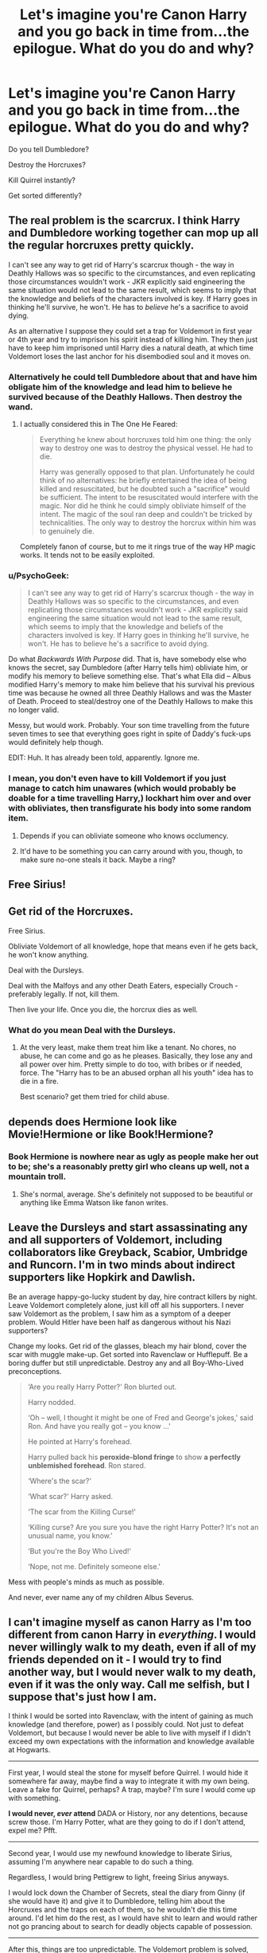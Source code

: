 #+TITLE: Let's imagine you're Canon Harry and you go back in time from...the epilogue. What do you do and why?

* Let's imagine you're Canon Harry and you go back in time from...the epilogue. What do you do and why?
:PROPERTIES:
:Score: 9
:DateUnix: 1442091039.0
:DateShort: 2015-Sep-13
:FlairText: Discussion
:END:
Do you tell Dumbledore?

Destroy the Horcruxes?

Kill Quirrel instantly?

Get sorted differently?


** The real problem is the scarcrux. I think Harry and Dumbledore working together can mop up all the regular horcruxes pretty quickly.

I can't see any way to get rid of Harry's scarcrux though - the way in Deathly Hallows was so specific to the circumstances, and even replicating those circumstances wouldn't work - JKR explicitly said engineering the same situation would not lead to the same result, which seems to imply that the knowledge and beliefs of the characters involved is key. If Harry goes in thinking he'll survive, he won't. He has to /believe/ he's a sacrifice to avoid dying.

As an alternative I suppose they could set a trap for Voldemort in first year or 4th year and try to imprison his spirit instead of killing him. They then just have to keep him imprisoned until Harry dies a natural death, at which time Voldemort loses the last anchor for his disembodied soul and it moves on.
:PROPERTIES:
:Author: Taure
:Score: 25
:DateUnix: 1442092738.0
:DateShort: 2015-Sep-13
:END:

*** Alternatively he could tell Dumbledore about that and have him obligate him of the knowledge and lead him to believe he survived because of the Deathly Hallows. Then destroy the wand.
:PROPERTIES:
:Score: 4
:DateUnix: 1442093511.0
:DateShort: 2015-Sep-13
:END:

**** I actually considered this in The One He Feared:

#+begin_quote
  Everything he knew about horcruxes told him one thing: the only way to destroy one was to destroy the physical vessel. He had to die.

  Harry was generally opposed to that plan. Unfortunately he could think of no alternatives: he briefly entertained the idea of being killed and resuscitated, but he doubted such a "sacrifice" would be sufficient. The intent to be resuscitated would interfere with the magic. Nor did he think he could simply obliviate himself of the intent. The magic of the soul ran deep and couldn't be tricked by technicalities. The only way to destroy the horcrux within him was to genuinely die.
#+end_quote

Completely fanon of course, but to me it rings true of the way HP magic works. It tends not to be easily exploited.
:PROPERTIES:
:Author: Taure
:Score: 8
:DateUnix: 1442094670.0
:DateShort: 2015-Sep-13
:END:


*** u/PsychoGeek:
#+begin_quote
  I can't see any way to get rid of Harry's scarcrux though - the way in Deathly Hallows was so specific to the circumstances, and even replicating those circumstances wouldn't work - JKR explicitly said engineering the same situation would not lead to the same result, which seems to imply that the knowledge and beliefs of the characters involved is key. If Harry goes in thinking he'll survive, he won't. He has to believe he's a sacrifice to avoid dying.
#+end_quote

Do what /Backwards With Purpose/ did. That is, have somebody else who knows the secret, say Dumbledore (after Harry tells him) obliviate him, or modify his memory to believe something else. That's what Ella did -- Albus modified Harry's memory to make him believe that his survival his previous time was because he owned all three Deathly Hallows and was the Master of Death. Proceed to steal/destroy one of the Deathly Hallows to make this no longer valid.

Messy, but would work. Probably. Your son time travelling from the future seven times to see that everything goes right in spite of Daddy's fuck-ups would definitely help though.

EDIT: Huh. It has already been told, apparently. Ignore me.
:PROPERTIES:
:Author: PsychoGeek
:Score: 3
:DateUnix: 1442115153.0
:DateShort: 2015-Sep-13
:END:


*** I mean, you don't even have to kill Voldemort if you just manage to catch him unawares (which would probably be doable for a time travelling Harry,) lockhart him over and over with obliviates, then transfigurate his body into some random item.
:PROPERTIES:
:Score: 3
:DateUnix: 1442121738.0
:DateShort: 2015-Sep-13
:END:

**** Depends if you can obliviate someone who knows occlumency.
:PROPERTIES:
:Author: Taure
:Score: 3
:DateUnix: 1442131732.0
:DateShort: 2015-Sep-13
:END:


**** It'd have to be something you can carry around with you, though, to make sure no-one steals it back. Maybe a ring?
:PROPERTIES:
:Author: waylandertheslayer
:Score: 1
:DateUnix: 1442165432.0
:DateShort: 2015-Sep-13
:END:


** Free Sirius!
:PROPERTIES:
:Author: Hpfm2
:Score: 8
:DateUnix: 1442104824.0
:DateShort: 2015-Sep-13
:END:


** Get rid of the Horcruxes.

Free Sirius.

Obliviate Voldemort of all knowledge, hope that means even if he gets back, he won't know anything.

Deal with the Dursleys.

Deal with the Malfoys and any other Death Eaters, especially Crouch - preferably legally. If not, kill them.

Then live your life. Once you die, the horcrux dies as well.
:PROPERTIES:
:Author: Starfox5
:Score: 5
:DateUnix: 1442103305.0
:DateShort: 2015-Sep-13
:END:

*** What do you mean Deal with the Dursleys.
:PROPERTIES:
:Score: 2
:DateUnix: 1442103431.0
:DateShort: 2015-Sep-13
:END:

**** At the very least, make them treat him like a tenant. No chores, no abuse, he can come and go as he pleases. Basically, they lose any and all power over him. Pretty simple to do too, with bribes or if needed, force. The "Harry has to be an abused orphan all his youth" idea has to die in a fire.

Best scenario? get them tried for child abuse.
:PROPERTIES:
:Author: Starfox5
:Score: 5
:DateUnix: 1442131305.0
:DateShort: 2015-Sep-13
:END:


** depends does Hermione look like Movie!Hermione or like Book!Hermione?
:PROPERTIES:
:Author: Notosk
:Score: 3
:DateUnix: 1442128112.0
:DateShort: 2015-Sep-13
:END:

*** Book Hermione is nowhere near as ugly as people make her out to be; she's a reasonably pretty girl who cleans up well, not a mountain troll.
:PROPERTIES:
:Author: Zeitgeist84
:Score: 8
:DateUnix: 1442153176.0
:DateShort: 2015-Sep-13
:END:

**** She's normal, average. She's definitely not supposed to be beautiful or anything like Emma Watson like fanon writes.
:PROPERTIES:
:Author: boomberrybella
:Score: 5
:DateUnix: 1442154897.0
:DateShort: 2015-Sep-13
:END:


** Leave the Dursleys and start assassinating any and all supporters of Voldemort, including collaborators like Greyback, Scabior, Umbridge and Runcorn. I'm in two minds about indirect supporters like Hopkirk and Dawlish.

Be an average happy-go-lucky student by day, hire contract killers by night. Leave Voldemort completely alone, just kill off all his supporters. I never saw Voldemort as the problem, I saw him as a symptom of a deeper problem. Would Hitler have been half as dangerous without his Nazi supporters?

Change my looks. Get rid of the glasses, bleach my hair blond, cover the scar with muggle make-up. Get sorted into Ravenclaw or Hufflepuff. Be a boring duffer but still unpredictable. Destroy any and all Boy-Who-Lived preconceptions.

#+begin_quote
  ‘Are you really Harry Potter?' Ron blurted out.

  Harry nodded.

  ‘Oh -- well, I thought it might be one of Fred and George's jokes,' said Ron. And have you really got -- you know ...'

  He pointed at Harry's forehead.

  Harry pulled back his *peroxide-blond fringe* to show *a perfectly unblemished forehead*. Ron stared.

  ‘Where's the scar?'

  ‘What scar?' Harry asked.

  ‘The scar from the Killing Curse!'

  ‘Killing curse? Are you sure you have the right Harry Potter? It's not an unusual name, you know.'

  ‘But you're the Boy Who Lived!'

  ‘Nope, not me. Definitely someone else.'
#+end_quote

Mess with people's minds as much as possible.

And never, ever name any of my children Albus Severus.
:PROPERTIES:
:Score: 5
:DateUnix: 1442136561.0
:DateShort: 2015-Sep-13
:END:


** I can't imagine myself as canon Harry as I'm too different from canon Harry in /everything/. I would never willingly walk to my death, even if all of my friends depended on it - I would try to find another way, but I would never walk to my death, even if it was the only way. Call me selfish, but I suppose that's just how I am.

I think I would be sorted into Ravenclaw, with the intent of gaining as much knowledge (and therefore, power) as I possibly could. Not just to defeat Voldemort, but because I would never be able to live with myself if I didn't exceed my own expectations with the information and knowledge available at Hogwarts.

--------------

First year, I would steal the stone for myself before Quirrel. I would hide it somewhere far away, maybe find a way to integrate it with my own being. Leave a fake for Quirrel, perhaps? A trap, maybe? I'm sure I would come up with something.

*I would never, /ever/ attend* DADA or History, nor any detentions, because screw those. I'm Harry Potter, what are they going to do if I don't attend, expel me? Pfft.

--------------

Second year, I would use my newfound knowledge to liberate Sirius, assuming I'm anywhere near capable to do such a thing.

Regardless, I would bring Pettigrew to light, freeing Sirius anyways.

I would lock down the Chamber of Secrets, steal the diary from Ginny (if she would have it) and give it to Dumbledore, telling him about the Horcruxes and the traps on each of them, so he wouldn't die this time around. I'd let him do the rest, as I would have shit to learn and would rather not go prancing about to search for deadly objects capable of possession.

--------------

After this, things are too unpredictable. The Voldemort problem is solved, I'm immortal, and what the hell do I do now? Apprentice under Dumbledore? Confund the Triwizard Cup to take me anyways? Take over the world? Challenge(s) accepted.
:PROPERTIES:
:Author: tusing
:Score: 5
:DateUnix: 1442124000.0
:DateShort: 2015-Sep-13
:END:


** Personally I think he tells Dumbledore, goes Gryffindor and kills the Horcruxes in a week before boringly playing out up to 4th year, get killed immediately to take care of his horcrux then kill Voldemort asap after.
:PROPERTIES:
:Score: 2
:DateUnix: 1442091260.0
:DateShort: 2015-Sep-13
:END:


** This is an odd question for me as it has always seemed to me that pre-Hogwarts Harry had the most characterization and that it generally evaporated as time goes on.

Best guess: Be really sad for awhile, heroically accept that everyone he knew is in a better place now, contact Dumbledore with vague comments about his scar, destroy Horcruxes, commit suicide hoping the scarcrux will bring Tom with him, survive through plot armour, ???, Profit
:PROPERTIES:
:Author: Thsle
:Score: 2
:DateUnix: 1442102751.0
:DateShort: 2015-Sep-13
:END:


** I'd pay some goddamn attention in history. I want to know who Emeric the Evil was.
:PROPERTIES:
:Score: 2
:DateUnix: 1442136083.0
:DateShort: 2015-Sep-13
:END:

*** u/Frix:
#+begin_quote
  Emeric the Evil
#+end_quote

Emeric the Evil was a short-lived but exceptionally aggressive wizard. He was once the master of the Elder Wand and, with it, he terrorised the south of England in the early Middle Ages. He was "slaughtered" in a ferocious duel against Egbert the Egregious.

Be sure not to confuse him for Uric the oddball though.

Uric the Oddball was a medieval wizard, who became famous for his eccentric behaviour, such as wearing a jellyfish as a hat, and sleeping in a room with fifty pet Augureys. He is considered to be one of the weirdest wizards in history, and, as such, is often the punchline of wizarding jokes.
:PROPERTIES:
:Author: Frix
:Score: 1
:DateUnix: 1442164814.0
:DateShort: 2015-Sep-13
:END:


** destroy horcruxes over the summer before school and then just keep my head down. not going through all that again.

oh, steal bumbelores wand for extra credit.
:PROPERTIES:
:Author: tomintheconer
:Score: 1
:DateUnix: 1442148769.0
:DateShort: 2015-Sep-13
:END:


** I go back because the number of casualties were too high. Not just in the seventh, book, but throughout the series.

I tell Dumbledore that I time-travelled and that I am going to be changing things, but I don't tell him everything. In part because I now know he's fallible, and in part as a bit of revenge for all the "I'll tell you later" shit he pulled on me.

I'd leave the diary and the cup alone at first, but the locket, diadem and ring I'd destroy at the first opprotunity. I'd keep an eye on what Lucius does and his possible victims for the diary. Just because Ginny got it last time doesn't mean she'll get it again. The cup can wait until fourth year at least, which gives me time to plan a better way to break into Gringotts.

One of the few things I'd tell Dumbledore right away is that Quirrel is possessed. We both then spend the rest of my first year giving him the runaround and otherwise distracting him before trapping and killing him at the end of the year in such a way that Voldemort no idea as to who killed him.

I would let the Sorting Hat put me wherever it felt I belonged. Regardless of where I end up, I still intend to befriend Ron, Hermione, Neville, Luna and Ginny while reaching out more to other Houses. I will also try to give Draco a chance and change him for the better. If his seventeen - year-old self could show signs of having a change of heart, then starting on him earlier could help him be a better person. If he's still a prat, no big loss.

I let Pettigrew get away so Voldemort will have his assistant for the ritual. I let Voldemort kidnap me, and only me, to use my blood. I let him use the Killing Curse on me, killing the Horcrux inside me. Once I regain consciousness, I use a portkey I arranged with Dumbledore to get out of there. At this point, Voldemort is confused, frightened, and has only one Horcrux. Finishing him off would be simple.
:PROPERTIES:
:Author: Iyrsiiea
:Score: 1
:DateUnix: 1442199423.0
:DateShort: 2015-Sep-14
:END:


** I don't know about you guys, but I would go to Snape. Dumbledore would probably want everything to happen as it did and obivilate Harry. Snape swore to protect Harry, he would a vested interest in destroying the Horcruxes. On the plus side, the man could think of a way to remove Riddle's soul, if not, then imprison the wandering wraith, or ever have a dementor feed on it. If not, let the resurrection happen and Harry walks into a sacrifice again, but perhaps not to save everyone, but maybe to save Snape. It could work in some form.
:PROPERTIES:
:Author: kazetoame
:Score: 0
:DateUnix: 1442095165.0
:DateShort: 2015-Sep-13
:END:

*** Snape would go to Dumbledore though. Also I can't see Dumbledore doing that, he'd want to use the info to save lives.
:PROPERTIES:
:Score: 8
:DateUnix: 1442096755.0
:DateShort: 2015-Sep-13
:END:

**** Not if Harry told him the whole story. Remember, Snape was pissed with how everything turned out in 6 and 7. I would think Snape would love a head start.
:PROPERTIES:
:Author: kazetoame
:Score: 3
:DateUnix: 1442100949.0
:DateShort: 2015-Sep-13
:END:

***** Still can't see a reason Snape wouldn't go to Dumbledore? Remember Snape knew all about Harry dying and everything...he carried out his orders...nor can I see why Dumbledore would intentionally remove his head start.
:PROPERTIES:
:Score: 5
:DateUnix: 1442101269.0
:DateShort: 2015-Sep-13
:END:

****** With knowing what happened, I think Snape going to Albus would be after most of the Horcruxes were destroyed. Also, he wouldn't go without a backup plan. I think Snape would be more wary of Albus after getting the future story from Harry. Albus withheld many things, if he just discussed some theories with others, I wouldn't be so dismissing him, but he did.
:PROPERTIES:
:Author: kazetoame
:Score: 2
:DateUnix: 1442103420.0
:DateShort: 2015-Sep-13
:END:

******* Why though? At no point does Albus obligate anyone or anything of the sort there's just no reason to mistrust him...Nor does Snape give any indication that he doesn't trust him fully, in fact Snape needs him so much he takes orders from his portrait. Also Snape is a spy for him. Telling Dumbledore his secrets his what he does.
:PROPERTIES:
:Score: 5
:DateUnix: 1442103644.0
:DateShort: 2015-Sep-13
:END:


*** If you think that's what Dumbledore would do, you obviously don't understand his character.
:PROPERTIES:
:Author: FutureTrunks
:Score: 1
:DateUnix: 1442129382.0
:DateShort: 2015-Sep-13
:END:

**** He'd have the information, but then obivilate Harry so Harry can have a childhood. I wouldn't put it past him. Look how he acted in canon, I doubt he would want anyone to know about Horcruxes or even the Hallows. Albus has a tendency to take on too much and not delegating better.
:PROPERTIES:
:Author: kazetoame
:Score: 0
:DateUnix: 1442155799.0
:DateShort: 2015-Sep-13
:END:


** Not go out with Ginny. Not marry Ginny. Not marry Hermione or go out with her.

Maybe settle down with a nice girl from Hufflepuff after destroying the horcruxes with Dumbledore and crew.
:PROPERTIES:
:Author: catherinema
:Score: -4
:DateUnix: 1442095419.0
:DateShort: 2015-Sep-13
:END:

*** Well, it does ask "if you're Harry". But I think this question is more about the logical side of things rather than the emotional side. Everyone likes a different person after all, so there's no real answer to what to do about relationships.
:PROPERTIES:
:Author: BigFatNo
:Score: 5
:DateUnix: 1442097816.0
:DateShort: 2015-Sep-13
:END:

**** There might be no real answers, but certainly wrong ones(caugh Ginny)
:PROPERTIES:
:Author: Nehphi
:Score: -7
:DateUnix: 1442098835.0
:DateShort: 2015-Sep-13
:END:

***** That is not a wrong answer to Canon Harry,w hich is what is being asked here.
:PROPERTIES:
:Author: Hpfm2
:Score: 3
:DateUnix: 1442104806.0
:DateShort: 2015-Sep-13
:END:

****** Nah depends on how you see canon, if you want you can easily rationalize that Harry is not in a happy relationship with Ginny(and therefore would change it), all we have to go on is that they have kids that is pro happy realtionship, against it we have that whole hero worship stuff, Ginny never wanting to know the real Harry, Harry leaving Ginny and spending less time caring about her than I do about any of my exes, and, last but most important, I can see Harry being unable to break up a relationship he got in due to all the teenage and war fuelled emotions, which makes everybody in his family happy, expect him.
:PROPERTIES:
:Author: Nehphi
:Score: 2
:DateUnix: 1442107447.0
:DateShort: 2015-Sep-13
:END:

******* That's some serious denial.

#+begin_quote
  that whole hero worship stuff
#+end_quote

Ginny stopped doing that after second year

#+begin_quote
  Ginny never wanting to know the real Harry
#+end_quote

I'm really really unsure what you man by this

#+begin_quote
  Harry leaving Ginny and spending less time caring about her than I do about any of my exes
#+end_quote

/He would open the marauders map to stare at her name during the night/ Is that how you treat your exes? Cause if so, then you might have some uresolved feelings for them.
:PROPERTIES:
:Author: Hpfm2
:Score: 4
:DateUnix: 1442107699.0
:DateShort: 2015-Sep-13
:END:

******** Hey you are the one who sees everything black and white not me, so not sure who is in denial.

I am too lazy to quote through the books or something, you can think what you want, for me their relationship seemed build on Ginnys love for the boy-who-lived. Harry never cared for her for years, and then suddenly there is some spark? Seems to me like she was not much more than an easy way to find comfort during a time of trouble. Compare that to Cho who Harry was smitten by the moment she saw her.

And looking at the marauders map is kind of the wizarding equivalent of doing some light facebook stalking imo, which is completly natural for me, as is having feelings for some exes, if you don't have them you are a sicko.

Oh and there is a difference for breaking up with some bird, or breaking up with the girl I actually want to marry, like that should destroy a man for whatever reason you do break up.
:PROPERTIES:
:Author: Nehphi
:Score: -3
:DateUnix: 1442109358.0
:DateShort: 2015-Sep-13
:END:

********* So you find a teenager crush to be more romatically relevant than a proper built up romance

All right, stay with yours and I'll stay with mine.
:PROPERTIES:
:Author: Hpfm2
:Score: 4
:DateUnix: 1442114480.0
:DateShort: 2015-Sep-13
:END:


********* Read [[https://www.reddit.com/r/harrypotter/comments/398ckt/harry_and_ginnys_shared_sense_of_humor/][this]] and [[https://www.reddit.com/r/harrypotter/comments/2wmsrc/does_anyone_else_actually_like_ginny_as_a/][this]]. It's a collection of quotes from the book that show Harry and Ginny's chemistry.
:PROPERTIES:
:Author: BigFatNo
:Score: 2
:DateUnix: 1442112040.0
:DateShort: 2015-Sep-13
:END:


***** Again, to each their own. In my opinion, Ginny is a lovely character and fits well with Harry. We don't see much of it because it's not a romance series and Harry, Hermione and Ron are the main characters.

If your opinion is different, that's fine. But don't look down on mine.
:PROPERTIES:
:Author: BigFatNo
:Score: 5
:DateUnix: 1442099639.0
:DateShort: 2015-Sep-13
:END:


**** he already knows he wins, why not take the time to actually have fun?

canon Harry was a let down... Only thing he had going for him was probably green eyes, the boy-who-lived fame, and maybe good DADA sills.. and Quidditch.
:PROPERTIES:
:Author: catherinema
:Score: -3
:DateUnix: 1442099304.0
:DateShort: 2015-Sep-13
:END:

***** But what's that have to do with Ginny and Hermione?
:PROPERTIES:
:Author: BigFatNo
:Score: 4
:DateUnix: 1442099673.0
:DateShort: 2015-Sep-13
:END:

****** I just dislike Harry with Ginny or Hermione. I was hoping Harry Potter canon had a bit more romance, especially with a teenage boy we had followed since he was 10.
:PROPERTIES:
:Author: catherinema
:Score: -5
:DateUnix: 1442100674.0
:DateShort: 2015-Sep-13
:END:

******* I do agree that there was very little romance in the books. But JKR probably didn't want romance to directly influence the storyline. It was always more about friendship than romance.
:PROPERTIES:
:Author: BigFatNo
:Score: 7
:DateUnix: 1442100886.0
:DateShort: 2015-Sep-13
:END:


******* u/deleted:
#+begin_quote
  I was hoping Harry Potter canon had a bit more romance
#+end_quote

Harry Potter isn't a romance novel though. It's an adventure novel with bits of romance in it. Unlike Twilight that is a romance novel with a bit of adventure in it.
:PROPERTIES:
:Score: 6
:DateUnix: 1442101197.0
:DateShort: 2015-Sep-13
:END:

******** Well I know it's nor romance novel but I figured as the kids grew every year that JKR would explore that aspect of the story. The only thing we got was the Yule Ball.
:PROPERTIES:
:Author: catherinema
:Score: -5
:DateUnix: 1442101501.0
:DateShort: 2015-Sep-13
:END:

********* And a huge chunk of HBP and small bits in TDH and OoTP?

That's all that could fit without negatively affecting the story imo.
:PROPERTIES:
:Score: 5
:DateUnix: 1442101988.0
:DateShort: 2015-Sep-13
:END:


*** Why do you think that would happen?
:PROPERTIES:
:Score: 3
:DateUnix: 1442095918.0
:DateShort: 2015-Sep-13
:END:
